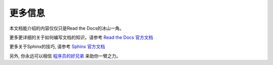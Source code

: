更多信息
=======

本文档能介绍的内容仅仅只是Read the Docs的冰山一角。

更多更详细的关于如何编写文档的知识，请参考 `Read the Docs 官方文档 <https://docs.readthedocs.io/en/stable/index.html>`_

更多关于Sphinx的技巧, 请参考 `Sphinx 官方文档 <https://www.sphinx-doc.org/en/master/>`_

另外, 你永远可以相信 `程序员的好兄弟 <https://www.google.com/>`_  来助你一臂之力。
